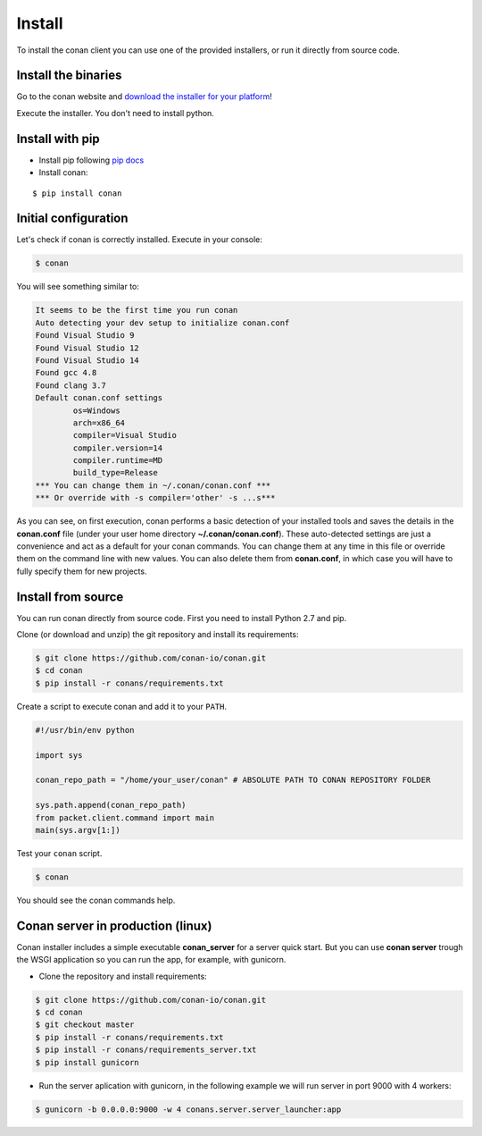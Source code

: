 .. _install:

Install
=======

To install the conan client you can use one of the provided installers, or run it
directly from source code.

Install the binaries
--------------------

Go to the conan website and `download the installer for your platform <https://www.conan.io/downloads>`_!

Execute the installer. You don't need to install python.


Install with pip
----------------

- Install pip following `pip docs`_

- Install conan:

::

    $ pip install conan


Initial configuration
---------------------

Let's check if conan is correctly installed. Execute in your console:

.. code-block:: bash

   $ conan

You will see something similar to:

.. code-block:: bash

   It seems to be the first time you run conan
   Auto detecting your dev setup to initialize conan.conf
   Found Visual Studio 9
   Found Visual Studio 12
   Found Visual Studio 14
   Found gcc 4.8
   Found clang 3.7
   Default conan.conf settings
           os=Windows
           arch=x86_64
           compiler=Visual Studio
           compiler.version=14
           compiler.runtime=MD
           build_type=Release
   *** You can change them in ~/.conan/conan.conf ***
   *** Or override with -s compiler='other' -s ...s***

As you can see, on first execution, conan performs a basic detection of your installed tools and
saves the details in the **conan.conf** file (under your user home directory **~/.conan/conan.conf**).
These auto-detected settings are just a convenience and act as a default for your conan commands.
You can change them at any time in this file or override them on the command line with new values.
You can also delete them from **conan.conf**, in which case you will have to fully specify them for
new projects.


Install from source
-------------------

You can run conan directly from source code. First you need to install Python 2.7 and pip.

Clone (or download and unzip) the git repository and install its requirements:

.. code-block:: bash

    $ git clone https://github.com/conan-io/conan.git
    $ cd conan
    $ pip install -r conans/requirements.txt

Create a script to execute conan and add it to your ``PATH``.

.. code-block:: text

    #!/usr/bin/env python

    import sys

    conan_repo_path = "/home/your_user/conan" # ABSOLUTE PATH TO CONAN REPOSITORY FOLDER

    sys.path.append(conan_repo_path)
    from packet.client.command import main
    main(sys.argv[1:])

Test your ``conan`` script.

.. code-block:: bash

    $ conan

You should see the conan commands help.



Conan server in production (linux)
----------------------------------


Conan installer includes a simple executable **conan_server** for a server quick start.
But you can use **conan server** trough the WSGI application so you can run the app, for example, with gunicorn.


- Clone the repository and install requirements:

.. code-block:: bash

    $ git clone https://github.com/conan-io/conan.git
    $ cd conan
    $ git checkout master
    $ pip install -r conans/requirements.txt
    $ pip install -r conans/requirements_server.txt
    $ pip install gunicorn
    
    
- Run the server aplication with gunicorn, in the following example we will run server in port 9000 with 4 workers:


.. code-block:: bash

    $ gunicorn -b 0.0.0.0:9000 -w 4 conans.server.server_launcher:app


.. _`pip docs`: https://pip.pypa.io/en/stable/installing/
